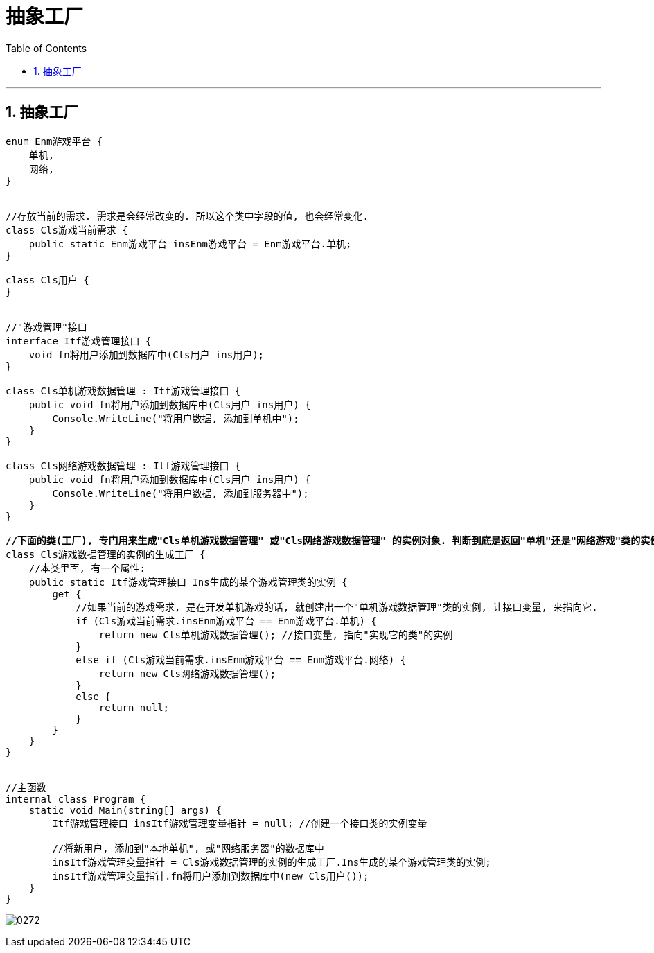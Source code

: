 
= 抽象工厂
:sectnums:
:toclevels: 3
:toc: left

---

== 抽象工厂


[,subs=+quotes]
----
enum Enm游戏平台 {
    单机,
    网络,
}


//存放当前的需求. 需求是会经常改变的. 所以这个类中字段的值, 也会经常变化.
class Cls游戏当前需求 {
    public static Enm游戏平台 insEnm游戏平台 = Enm游戏平台.单机;
}

class Cls用户 {
}


//"游戏管理"接口
interface Itf游戏管理接口 {
    void fn将用户添加到数据库中(Cls用户 ins用户);
}

class Cls单机游戏数据管理 : Itf游戏管理接口 {
    public void fn将用户添加到数据库中(Cls用户 ins用户) {
        Console.WriteLine("将用户数据, 添加到单机中");
    }
}

class Cls网络游戏数据管理 : Itf游戏管理接口 {
    public void fn将用户添加到数据库中(Cls用户 ins用户) {
        Console.WriteLine("将用户数据, 添加到服务器中");
    }
}

*//下面的类(工厂), 专门用来生成"Cls单机游戏数据管理" 或"Cls网络游戏数据管理" 的实例对象. 判断到底是返回"单机"还是"网络游戏"类的实例对象, 这个判断逻辑代码, 我们都封装在了这个类中. 之后用户直接调用这个类中的静态属性"Ins生成的某个游戏管理类的实例"就行了. 不用再做"生成单机还是网络类的实例"的条件判断了. 这个类中已经帮我们做好了脏活累活.*
class Cls游戏数据管理的实例的生成工厂 {
    //本类里面, 有一个属性:
    public static Itf游戏管理接口 Ins生成的某个游戏管理类的实例 {
        get {
            //如果当前的游戏需求, 是在开发单机游戏的话, 就创建出一个"单机游戏数据管理"类的实例, 让接口变量, 来指向它.
            if (Cls游戏当前需求.insEnm游戏平台 == Enm游戏平台.单机) {
                return new Cls单机游戏数据管理(); //接口变量, 指向"实现它的类"的实例
            }
            else if (Cls游戏当前需求.insEnm游戏平台 == Enm游戏平台.网络) {
                return new Cls网络游戏数据管理();
            }
            else {
                return null;
            }
        }
    }
}


//主函数
internal class Program {
    static void Main(string[] args) {
        Itf游戏管理接口 insItf游戏管理变量指针 = null; //创建一个接口类的实例变量

        //将新用户, 添加到"本地单机", 或"网络服务器"的数据库中
        insItf游戏管理变量指针 = Cls游戏数据管理的实例的生成工厂.Ins生成的某个游戏管理类的实例;
        insItf游戏管理变量指针.fn将用户添加到数据库中(new Cls用户());
    }
}
----

image:img/0272.svg[,]







